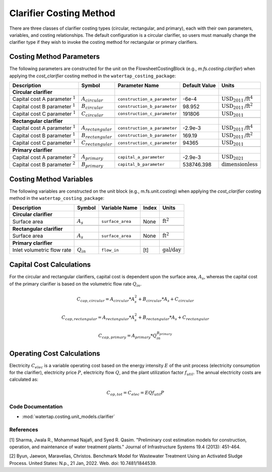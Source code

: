 Clarifier Costing Method
=========================

There are three classes of clarifier costing types (circular, rectangular, and primary), each with their own parameters, variables,
and costing relationships. The default configuration is a circular clarifier, so users must manually change the clarifier type
if they wish to invoke the costing method for rectangular or primary clarifiers.

Costing Method Parameters
+++++++++++++++++++++++++

The following parameters are constructed for the unit on the FlowsheetCostingBlock (e.g., `m.fs.costing.clarifier`) when applying the `cost_clarifier` costing method in the ``watertap_costing_package``:

.. csv-table::
   :header: "Description", "Symbol", "Parameter Name", "Default Value", "Units"

   "**Circular clarifier**"
   "Capital cost A parameter :math:`^1`", ":math:`A_{circular}`", "``construction_a_parameter``", "-6e-4", ":math:`\text{USD}_{2011}\text{/ft}^4`"
   "Capital cost B parameter :math:`^1`", ":math:`B_{circular}`", "``construction_b_parameter``", "98.952", ":math:`\text{USD}_{2011}\text{/ft}^2`"
   "Capital cost C parameter :math:`^1`", ":math:`C_{circular}`", "``construction_c_parameter``", "191806", ":math:`\text{USD}_{2011}`"

   "**Rectangular clarifier**"
   "Capital cost A parameter :math:`^1`", ":math:`A_{rectangular}`", "``construction_a_parameter``", "-2.9e-3", ":math:`\text{USD}_{2011}\text{/ft}^4`"
   "Capital cost B parameter :math:`^1`", ":math:`B_{rectangular}`", "``construction_b_parameter``", "169.19", ":math:`\text{USD}_{2011}\text{/ft}^2`"
   "Capital cost C parameter :math:`^1`", ":math:`C_{rectangular}`", "``construction_c_parameter``", "94365", ":math:`\text{USD}_{2011}`"

   "**Primary clarifier**"
   "Capital cost A parameter :math:`^2`", ":math:`A_{primary}`", "``capital_a_parameter``", "-2.9e-3", ":math:`\text{USD}_{2021}`"
   "Capital cost B parameter :math:`^2`", ":math:`B_{primary}`", "``capital_b_parameter``", "538746.398", ":math:`\text{dimensionless}`"

Costing Method Variables
++++++++++++++++++++++++

The following variables are constructed on the unit block (e.g., m.fs.unit.costing) when applying the `cost_clarifier` costing method in the ``watertap_costing_package``:

.. csv-table::
   :header: "Description", "Symbol", "Variable Name", "Index", "Units"

   "**Circular clarifier**"
   "Surface area", ":math:`A_{s}`", "``surface_area``", "None", ":math:`\text{ft}^2`"

   "**Rectangular clarifier**"
   "Surface area", ":math:`A_{s}`", "``surface_area``", "None", ":math:`\text{ft}^2`"

   "**Primary clarifier**"
   "Inlet volumetric flow rate", ":math:`Q_{in}`", "``flow_in``", "[t]", ":math:`\text{gal/day}`"

Capital Cost Calculations
+++++++++++++++++++++++++

For the circular and rectangular clarifiers, capital cost is dependent upon the surface area, :math:`A_{s}`, whereas the capital cost of
the primary clarifier is based on the volumetric flow rate :math:`Q_{in}`.

    .. math::

        C_{cap,circular} = A_{circular} * A_{s}^{2} + B_{circular} * A_{s} + C_{circular}

    .. math::

        C_{cap,rectangular} = A_{rectangular} * A_{s}^{2} + B_{rectangular} * A_{s} + C_{rectangular}

    .. math::

        C_{cap,primary} = A_{primary} * Q_{in}^{B_{primary}}

Operating Cost Calculations
+++++++++++++++++++++++++++

Electricity :math:`C_{elec}` is a variable operating cost based on the energy intensity :math:`E` of the unit process
(electricity consumption for the clarifier), electricity price :math:`P`, electricity flow :math:`Q`, and the plant
utilization factor :math:`f_{util}`. The annual electricity costs are calculated as:

    .. math::

        C_{op, tot} = C_{elec} = E Q f_{util} P

 
Code Documentation
------------------

* :mod:`watertap.costing.unit_models.clarifier`

References
----------
[1] Sharma, Jwala R., Mohammad Najafi, and Syed R. Qasim.
"Preliminary cost estimation models for construction, operation, and maintenance of water treatment plants."
Journal of Infrastructure Systems 19.4 (2013): 451-464.

[2] Byun, Jaewon, Maravelias, Christos.
Benchmark Model for Wastewater Treatment Using an Activated Sludge Process.
United States: N.p., 21 Jan, 2022. Web. doi: 10.7481/1844539.